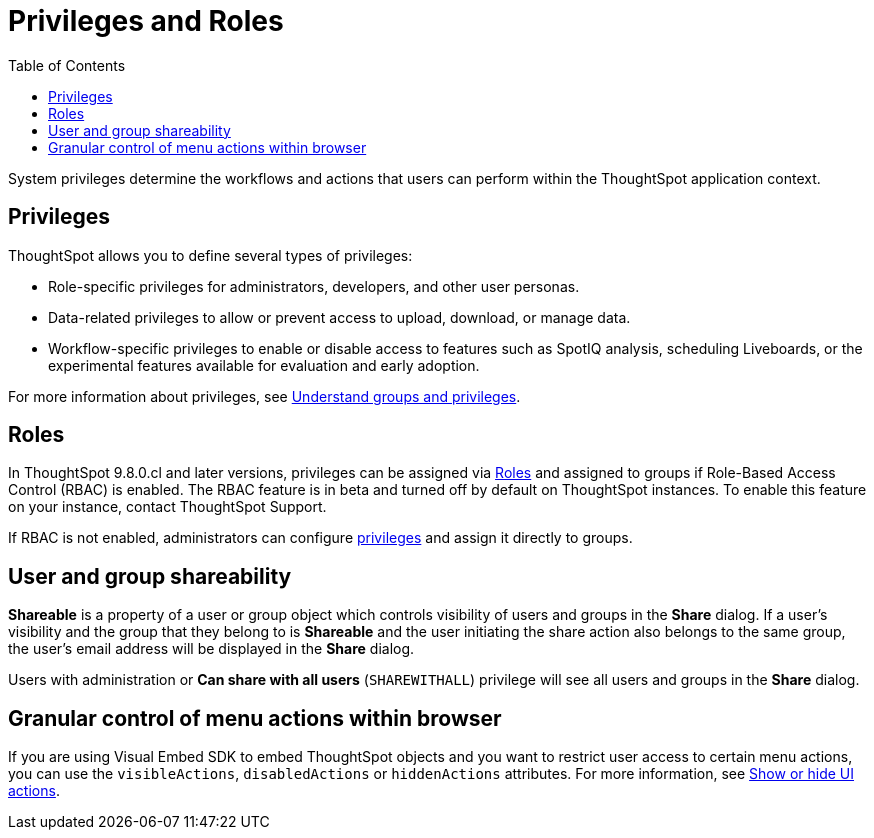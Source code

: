 = Privileges and Roles
:toc: true
:toclevels: 1

:page-title: Privileges and roles
:page-pageid: privileges-and-roles
:page-description: Users are granted system features via privileges which are grouped into roles

System privileges determine the workflows and actions that users can perform within the ThoughtSpot application context. 

== Privileges
ThoughtSpot allows you to define several types of privileges:

* Role-specific privileges for administrators, developers, and other user personas.
* Data-related privileges to allow or prevent access to upload, download, or manage data.
* Workflow-specific privileges to enable or disable access to features such as SpotIQ analysis, scheduling Liveboards, or the experimental features available for evaluation and early adoption.

For more information about privileges, see  link:https://docs.thoughtspot.com/cloud/latest/groups-privileges[Understand groups and privileges, window=_blank].

== Roles
In ThoughtSpot 9.8.0.cl and later versions, privileges can be assigned via link:https://docs.thoughtspot.com/cloud/latest/rbac[Roles, window=_blank] and assigned to groups if Role-Based Access Control (RBAC) is enabled. The RBAC feature is in beta and turned off by default on ThoughtSpot instances. To enable this feature on your instance, contact ThoughtSpot Support.

If RBAC is not enabled, administrators can configure link:https://docs.thoughtspot.com/cloud/latest/groups-privileges[privileges, window=_blank] and assign it directly to groups.

== User and group shareability
*Shareable* is a property of a user or group object which controls visibility of users and groups in the *Share* dialog.
If a user's visibility and the group that they belong to is *Shareable* and the user initiating the share action also belongs to the same group, the user's email address will be displayed in the *Share* dialog.

Users with administration or *Can share with all users* (`SHAREWITHALL`) privilege will see all users and groups in the *Share* dialog.

== Granular control of menu actions within browser

If you are using Visual Embed SDK to embed ThoughtSpot objects and you want to restrict user access to certain menu actions, you can use the `visibleActions`, `disabledActions` or `hiddenActions` attributes. For more information, see xref:embed-actions.adoc[Show or hide UI actions, window=_blank].
